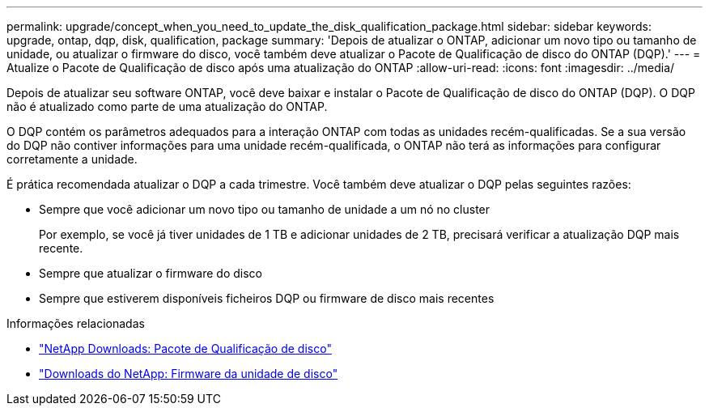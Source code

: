 ---
permalink: upgrade/concept_when_you_need_to_update_the_disk_qualification_package.html 
sidebar: sidebar 
keywords: upgrade, ontap, dqp, disk, qualification, package 
summary: 'Depois de atualizar o ONTAP, adicionar um novo tipo ou tamanho de unidade, ou atualizar o firmware do disco, você também deve atualizar o Pacote de Qualificação de disco do ONTAP (DQP).' 
---
= Atualize o Pacote de Qualificação de disco após uma atualização do ONTAP
:allow-uri-read: 
:icons: font
:imagesdir: ../media/


[role="lead"]
Depois de atualizar seu software ONTAP, você deve baixar e instalar o Pacote de Qualificação de disco do ONTAP (DQP). O DQP não é atualizado como parte de uma atualização do ONTAP.

O DQP contém os parâmetros adequados para a interação ONTAP com todas as unidades recém-qualificadas. Se a sua versão do DQP não contiver informações para uma unidade recém-qualificada, o ONTAP não terá as informações para configurar corretamente a unidade.

É prática recomendada atualizar o DQP a cada trimestre. Você também deve atualizar o DQP pelas seguintes razões:

* Sempre que você adicionar um novo tipo ou tamanho de unidade a um nó no cluster
+
Por exemplo, se você já tiver unidades de 1 TB e adicionar unidades de 2 TB, precisará verificar a atualização DQP mais recente.

* Sempre que atualizar o firmware do disco
* Sempre que estiverem disponíveis ficheiros DQP ou firmware de disco mais recentes


.Informações relacionadas
* https://mysupport.netapp.com/site/downloads/firmware/disk-drive-firmware/download/DISKQUAL/ALL/qual_devices.zip["NetApp Downloads: Pacote de Qualificação de disco"^]
* https://mysupport.netapp.com/site/downloads/firmware/disk-drive-firmware["Downloads do NetApp: Firmware da unidade de disco"^]

